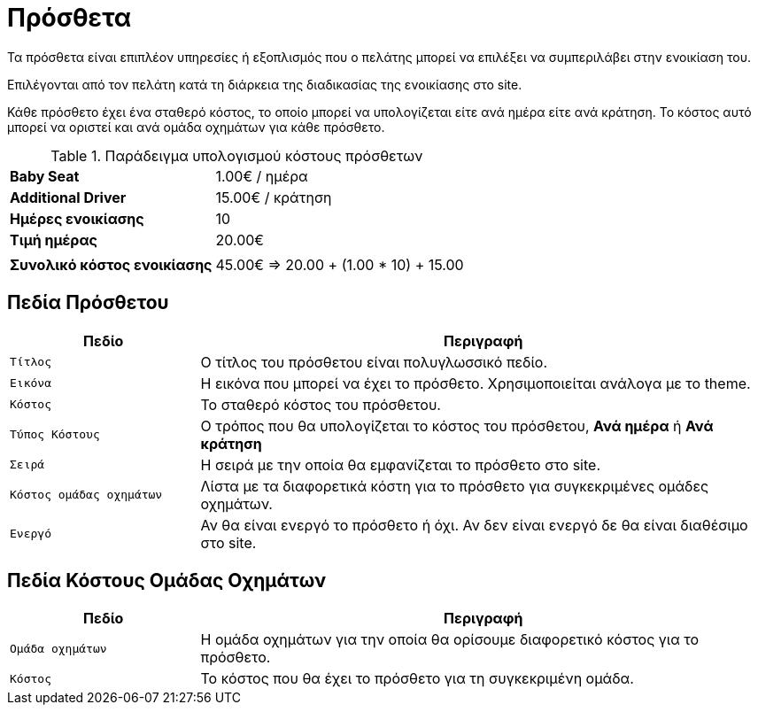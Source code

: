 = Πρόσθετα

Τα πρόσθετα είναι επιπλέον υπηρεσίες ή εξοπλισμός που ο πελάτης μπορεί να επιλέξει να συμπεριλάβει στην ενοικίαση του.

Επιλέγονται από τον πελάτη κατά τη διάρκεια της διαδικασίας της ενοικίασης στο site.

Κάθε πρόσθετο έχει ένα σταθερό κόστος, το οποίο μπορεί να υπολογίζεται είτε ανά ημέρα είτε ανά κράτηση. Το κόστος αυτό μπορεί να οριστεί και ανά ομάδα οχημάτων για κάθε πρόσθετο.

.Παράδειγμα υπολογισμού κόστους πρόσθετων
[%autowidth]
|===
s|Baby Seat| 1.00€ / ημέρα
s|Additional Driver | 15.00€ / κράτηση
s|Ημέρες ενοικίασης|10
s|Τιμή ημέρας|20.00€
2+|
s|Συνολικό κόστος ενοικίασης|45.00€ => 20.00 + (1.00 * 10) + 15.00
|===

== Πεδία Πρόσθετου

[options="header", cols="1m,3a"]
|===
|Πεδίο|Περιγραφή
|Τίτλος|Ο τίτλος του πρόσθετου είναι πολυγλωσσικό πεδίο.
|Εικόνα|Η εικόνα που μπορεί να έχει το πρόσθετο. Χρησιμοποιείται ανάλογα με το theme.
|Κόστος|Το σταθερό κόστος του πρόσθετου.
|Τύπος Κόστους|Ο τρόπος που θα υπολογίζεται το κόστος του πρόσθετου, *Ανά ημέρα* ή *Ανά κράτηση*
|Σειρά|Η σειρά με την οποία θα εμφανίζεται το πρόσθετο στο site.
|Κόστος ομάδας οχημάτων|Λίστα με τα διαφορετικά κόστη για το πρόσθετο για συγκεκριμένες ομάδες οχημάτων.
|Ενεργό|Αν θα είναι ενεργό το πρόσθετο ή όχι. Αν δεν είναι ενεργό δε θα είναι διαθέσιμο στο site.
|===

== Πεδία Κόστους Ομάδας Οχημάτων

[options="header", cols="1m,3a"]
|===
|Πεδίο|Περιγραφή
|Ομάδα οχημάτων|Η ομάδα οχημάτων για την οποία θα ορίσουμε διαφορετικό κόστος για το πρόσθετο.
|Κόστος|Το κόστος που θα έχει το πρόσθετο για τη συγκεκριμένη ομάδα.
|===